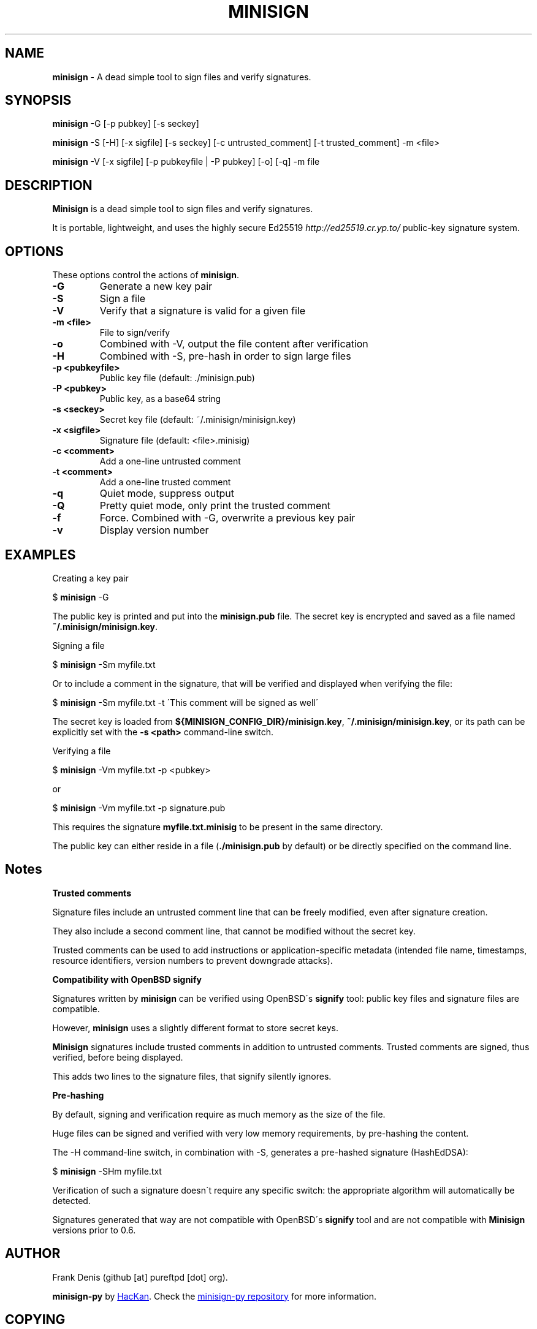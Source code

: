 .TH "MINISIGN" "1" "March 2019" "minisign-py" "minisign"
.
.SH "NAME"
\fBminisign\fR \- A dead simple tool to sign files and verify signatures\.
.
.SH "SYNOPSIS"
\fBminisign\fR \-G [\-p pubkey] [\-s seckey]

\fBminisign\fR \-S [\-H] [\-x sigfile] [\-s seckey] [\-c untrusted_comment] [\-t trusted_comment] \-m <file>

\fBminisign\fR \-V [\-x sigfile] [\-p pubkeyfile | \-P pubkey] [\-o] [\-q] \-m file
.
.SH "DESCRIPTION"
\fBMinisign\fR is a dead simple tool to sign files and verify signatures\.
.
.P
It is portable, lightweight, and uses the highly secure Ed25519 \fIhttp://ed25519\.cr\.yp\.to/\fR public\-key signature system\.
.
.SH "OPTIONS"
These options control the actions of \fBminisign\fR\.
.
.TP
\fB\-G\fR
Generate a new key pair
.
.TP
\fB\-S\fR
Sign a file
.
.TP
\fB\-V\fR
Verify that a signature is valid for a given file
.
.TP
\fB\-m <file>\fR
File to sign/verify
.
.TP
\fB\-o\fR
Combined with \-V, output the file content after verification
.
.TP
\fB\-H\fR
Combined with \-S, pre\-hash in order to sign large files
.
.TP
\fB\-p <pubkeyfile>\fR
Public key file (default: \./minisign\.pub)
.
.TP
\fB\-P <pubkey>\fR
Public key, as a base64 string
.
.TP
\fB\-s <seckey>\fR
Secret key file (default: ~/\.minisign/minisign\.key)
.
.TP
\fB\-x <sigfile>\fR
Signature file (default: <file>\.minisig)
.
.TP
\fB\-c <comment>\fR
Add a one\-line untrusted comment
.
.TP
\fB\-t <comment>\fR
Add a one\-line trusted comment
.
.TP
\fB\-q\fR
Quiet mode, suppress output
.
.TP
\fB\-Q\fR
Pretty quiet mode, only print the trusted comment
.
.TP
\fB\-f\fR
Force\. Combined with \-G, overwrite a previous key pair
.
.TP
\fB\-v\fR
Display version number
.
.SH "EXAMPLES"
Creating a key pair
.
.P
$ \fBminisign\fR \-G
.
.P
The public key is printed and put into the \fBminisign\.pub\fR file\. The secret key is encrypted and saved as a file named \fB~/\.minisign/minisign\.key\fR\.
.
.P
Signing a file
.
.P
$ \fBminisign\fR \-Sm myfile\.txt
.
.P
Or to include a comment in the signature, that will be verified and displayed when verifying the file:
.
.P
$ \fBminisign\fR \-Sm myfile\.txt \-t \'This comment will be signed as well\'
.
.P
The secret key is loaded from \fB${MINISIGN_CONFIG_DIR}/minisign\.key\fR, \fB~/\.minisign/minisign\.key\fR, or its path can be explicitly set with the \fB\-s <path>\fR command\-line switch\.
.
.P
Verifying a file
.
.P
$ \fBminisign\fR \-Vm myfile\.txt \-p <pubkey>
.
.P
or
.
.P
$ \fBminisign\fR \-Vm myfile\.txt \-p signature\.pub
.
.P
This requires the signature \fBmyfile\.txt\.minisig\fR to be present in the same directory\.
.
.P
The public key can either reside in a file (\fB\./minisign\.pub\fR by default) or be directly specified on the command line\.
.
.SH "Notes"
\fBTrusted comments\fR
.
.P
Signature files include an untrusted comment line that can be freely modified, even after signature creation\.
.
.P
They also include a second comment line, that cannot be modified without the secret key\.
.
.P
Trusted comments can be used to add instructions or application\-specific metadata (intended file name, timestamps, resource identifiers, version numbers to prevent downgrade attacks)\.
.
.P
\fBCompatibility with OpenBSD signify\fR
.
.P
Signatures written by \fBminisign\fR can be verified using OpenBSD\'s \fBsignify\fR tool: public key files and signature files are compatible\.
.
.P
However, \fBminisign\fR uses a slightly different format to store secret keys\.
.
.P
\fBMinisign\fR signatures include trusted comments in addition to untrusted comments\. Trusted comments are signed, thus verified, before being displayed\.
.
.P
This adds two lines to the signature files, that signify silently ignores\.
.
.P
\fBPre\-hashing\fR
.
.P
By default, signing and verification require as much memory as the size of the file\.
.
.P
Huge files can be signed and verified with very low memory requirements, by pre\-hashing the content\.
.
.P
The \-H command\-line switch, in combination with \-S, generates a pre\-hashed signature (HashEdDSA):
.
.P
$ \fBminisign\fR \-SHm myfile\.txt
.
.P
Verification of such a signature doesn\'t require any specific switch: the appropriate algorithm will automatically be detected\.
.
.P
Signatures generated that way are not compatible with OpenBSD\'s \fBsignify\fR tool and are not compatible with \fBMinisign\fR versions prior to 0\.6\.
.
.SH "AUTHOR"
Frank Denis (github [at] pureftpd [dot] org).
.
.P
\fBminisign-py\fR by
.MT hackan@gmail.com
HacKan
.ME .
Check the
.UR https://\:github.com/hackancuba/minisign-py/
minisign-py repository
.UE
for more information.
.
.SH COPYING
This program is free software: you can redistribute it and/or modify
it under the terms of the GNU General Public License as published by
the Free Software Foundation, either version 3 of the License, or
(at your option) any later version.

This program is distributed in the hope that it will be useful,
but WITHOUT ANY WARRANTY; without even the implied warranty of
MERCHANTABILITY or FITNESS FOR A PARTICULAR PURPOSE.  See the
GNU General Public License for more details.

You should have received a copy of the GNU General Public License
along with this program.  If not, see <http://www.gnu.org/licenses/>.

